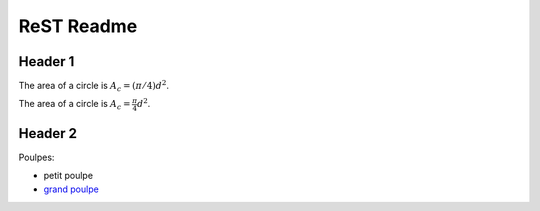 ###############
 ReST Readme
###############

Header 1
========

The area of a circle is :math:`A_c = (\pi/4) d^2`.

The area of a circle is :math:`A_c = \frac{\pi}{4} d^2`.

.. math::
    A_c = \frac{\pi}{4} d^2
    :label: equ1

Header 2
========

Poulpes:

* petit poulpe
* `grand poulpe`_

.. _`grand poulpe`: https://en.wikipedia.org/wiki/Cthulhu
